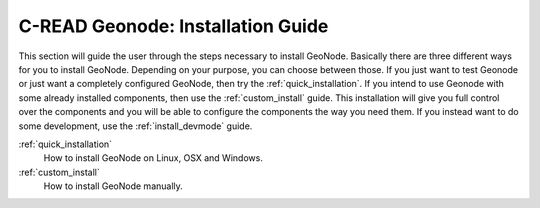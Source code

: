 .. _install:

==================================
C-READ Geonode: Installation Guide
==================================

This section will guide the user through the steps necessary to install GeoNode. Basically there are three different ways for you to install GeoNode. Depending on your purpose, you can choose between those. If you just want to test Geonode or just want a completely configured GeoNode, then try the :ref:`quick_installation`. If you intend to use Geonode with some already installed components, then use the :ref:`custom_install` guide. This installation will give you full control over the components and you will be able to configure the components the way you need them. If you instead want to do some development, use the :ref:`install_devmode` guide.

:ref:`quick_installation`
  How to install GeoNode on Linux, OSX and Windows.

:ref:`custom_install`
  How to install GeoNode manually.
